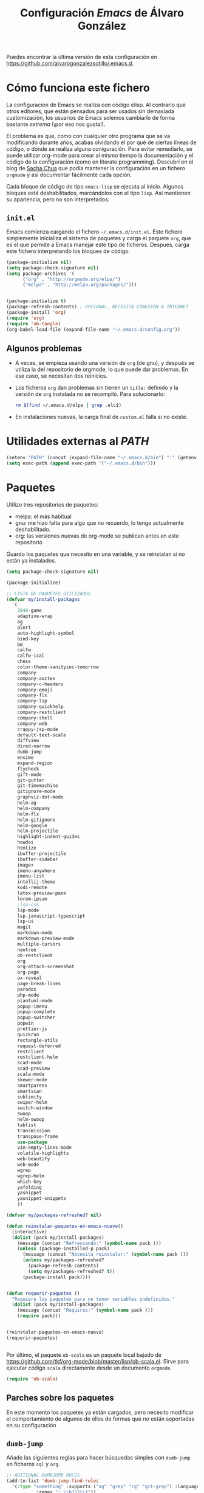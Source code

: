#+TITLE: Configuración /Emacs/ de Álvaro González
#+OPTIONS: toc:4 h:4

# COLORES
#+latex_header: \usepackage[usenames,dvipsnames]{color} % Required for custom colors

# LISTADOS LATEX
#+latex_header: \renewcommand{\ttdefault}{pcr} % MONOESPACIO CON NEGRITA
#+latex_header: \usepackage{listings}
#+latex_header: \usepackage{listingsutf8}
#+latex_header: \usepackage{indentfirst}
#+latex_header: \lstset{frame=single,inputencoding=utf8,basicstyle=\scriptsize\ttfamily,showstringspaces=false,numbers=none}
#+latex_header: \definecolor{MyDarkGreen}{rgb}{0.0,0.4,0.0} % This is the color used for comments
#+latex_header: \lstset{ breaklines=true, postbreak=\mbox{\textcolor{red}{$\hookrightarrow$}\space}, keywordstyle=\bfseries, keywordstyle=[1]\color{Blue}\bfseries,  keywordstyle=[2]\color{Purple}\bfseries,  keywordstyle=[3]\color{Blue}\underbar,   identifierstyle=,   commentstyle=\usefont{T1}{pcr}{m}{sl}\color{MyDarkGreen}\small,   stringstyle=\color{Purple},   showstringspaces=false,   tabsize=2,   morecomment=[l][\color{Blue}]{...} }
#+latex_header: \lstset{literate=  {á}{{\'a}}1 {é}{{\'e}}1 {í}{{\'i}}1 {ó}{{\'o}}1 {ú}{{\'u}}1   {Á}{{\'A}}1 {É}{{\'E}}1 {Í}{{\'I}}1 {Ó}{{\'O}}1 {Ú}{{\'U}}1   {à}{{\`a}}1 {è}{{\`e}}1 {ì}{{\`i}}1 {ò}{{\`o}}1 {ù}{{\`u}}1   {À}{{\`A}}1 {È}{{\'E}}1 {Ì}{{\`I}}1 {Ò}{{\`O}}1 {Ù}{{\`U}}1   {ä}{{\"a}}1 {ë}{{\"e}}1 {ï}{{\"i}}1 {ö}{{\"o}}1 {ü}{{\"u}}1   {Ä}{{\"A}}1 {Ë}{{\"E}}1 {Ï}{{\"I}}1 {Ö}{{\"O}}1 {Ü}{{\"U}}1   {â}{{\^a}}1 {ê}{{\^e}}1 {î}{{\^i}}1 {ô}{{\^o}}1 {û}{{\^u}}1   {Â}{{\^A}}1 {Ê}{{\^E}}1 {Î}{{\^I}}1 {Ô}{{\^O}}1 {Û}{{\^U}}1   {œ}{{\oe}}1 {Œ}{{\OE}}1 {æ}{{\ae}}1 {Æ}{{\AE}}1 {ß}{{\ss}}1   {ű}{{\H{u}}}1 {Ű}{{\H{U}}}1 {ő}{{\H{o}}}1 {Ő}{{\H{O}}}1   {ç}{{\c c}}1 {Ç}{{\c C}}1 {ø}{{\o}}1 {å}{{\r a}}1 {Å}{{\r A}}1   {€}{{\euro}}1 {£}{{\pounds}}1 {«}{{\guillemotleft}}1   {»}{{\guillemotright}}1 {ñ}{{\~n}}1 {Ñ}{{\~N}}1 {¿}{{?`}}1 } 

# OPCIONES DE PÁGINA DE LATEX
#+LATEX_CLASS: article
#+LATEX_CLASS_OPTIONS:
#+LATEX_HEADER: \usepackage[margin=2.5cm,includeheadfoot,includehead,includefoot]{geometry} 
#+LATEX_HEADER: \hypersetup{colorlinks,linkcolor=black}

# CABECERA Y PIE LATEX
#+LATEX_HEADER: \usepackage{fancyhdr}
#+LATEX_HEADER: \pagestyle{fancyplain}
#+LATEX_HEADER: \chead{}
#+LATEX_HEADER: \lhead{}
#+LATEX_HEADER: \rhead{}
#+LATEX_HEADER: \cfoot{}
#+LATEX_HEADER: \lfoot{alvarogonzalezsotillo@gmail.com}
#+LATEX_HEADER: \rfoot{\thepage}

#+latex: \begin{center}
Puedes encontrar la última versión de esta configuración en [[https://github.com/alvarogonzalezsotillo/.emacs.d][https://github.com/alvarogonzalezsotillo/.emacs.d]].
#+latex: \end{center}

* Cómo funciona este fichero

La configuración de Emacs se realiza con código elisp. Al contrario que otros editores, que están pensados para ser usados sin demasiada customización, los usuarios de Emacs solemos cambiarlo de forma bastante /extrema/ (¡por eso nos gusta!).

El problema es que, como con cualquier otro programa que se va modificando durante años, acabas olvidando el por qué de ciertas líneas de código, o dónde se realiza alguna coniguración. Para evitar remediarlo, se puede utilizar org-mode para crear al mismo tiempo la documentación y el código de la configuración (como en literate programming). Descubrí en el blog de  [[http://pages.sachachua.com/.emacs.d/Sacha.html][Sacha Chua]] que podía mantener la configuración en un fichero =orgmode= y así documentar fácilmente cada opción.

Cada bloque de código de tipo =emacs-lisp= se ejecuta al inicio. Algunos bloques está deshabilitados, marcándolos con el tipo =lisp=. Así mantienen su apariencia, pero no son interpretados.

** =init.el=
Emacs comienza cargando el fichero =~/.emacs.d/init.el=. Este fichero simplemente inicializa el sistema de paquetes y carga el paquete =org=, que es el que permite a Emacs manejar este tipo de ficheros. Después, carga este fichero interpretando los bloques de código.

#+begin_src lisp 
(package-initialize nil)
(setq package-check-signature nil)
(setq package-archives '(
      ("org" . "http://orgmode.org/elpa/")
      ("melpa" . "http://melpa.org/packages/")))


(package-initialize t)
(package-refresh-contents) ; OPCIONAL, NECESITA CONEXIÓN A INTERNET
(package-install 'org)
(require 'org)
(require 'ob-tangle)
(org-babel-load-file (expand-file-name "~/.emacs.d/config.org"))
#+end_src

** Algunos problemas
- A veces, se empieza usando una versión de =org= (de gnu), y después se  utiliza la del repositorio de orgmode, lo que puede dar problemas. En ese caso, se necesitan dos reinicios.
- Los ficheros =org= dan problemas sin tienen un =title:= definido y la versión de =org= instalada no se recompiló. Para solucionarlo:
  #+begin_src sh
  rm $(find ~/.emacs.d/elpa | grep .elc$)
  #+end_src
- En instalaciones nuevas, la carga final de =custom.el= falla si no existe.

* Utilidades externas al /PATH/
#+begin_src emacs-lisp
(setenv "PATH" (concat (expand-file-name "~/.emacs.d/bin") ":" (getenv "PATH")))
(setq exec-path (append exec-path '("~/.emacs.d/bin")))
#+end_src


* Paquetes

Utilizo tres repositorios de paquetes:
- melpa: el más habitual
- gnu: me hizo falta para algo que no recuerdo, lo tengo actualmente deshabilitado.
- org: las versiones nuevas de org-mode se publican antes en este repositorio

Guardo los paquetes que necesito en una variable, y se reinstalan si no están ya instalados.


#+begin_src emacs-lisp
  (setq package-check-signature nil)

  (package-initialize)

  ;; LISTA DE PAQUETES UTILIZADOS
  (defvar my/install-packages
    '(
      2048-game
      adaptive-wrap
      ag
      alert
      auto-highlight-symbol
      bind-key
      bm
      calfw
      calfw-ical
      chess
      color-theme-sanityinc-tomorrow
      company
      company-auctex
      company-c-headers
      company-emoji
      company-flx
      company-lsp
      company-quickhelp
      company-restclient
      company-shell
      company-web
      crappy-jsp-mode
      default-text-scale
      diffview
      dired-narrow
      dumb-jump
      ensime
      expand-region
      flycheck
      gift-mode
      git-gutter
      git-timemachine
      gitignore-mode
      graphviz-dot-mode
      helm-ag
      helm-company
      helm-flx
      helm-gitignore
      helm-google
      helm-projectile
      highlight-indent-guides
      howdoi
      htmlize
      ibuffer-projectile
      ibuffer-sidebar
      image+
      imenu-anywhere
      imenu-list
      intellij-theme
      kodi-remote
      latex-preview-pane
      lorem-ipsum
      ;lsp-css
      lsp-mode
      lsp-javascript-typescript
      lsp-ui
      magit
      markdown-mode
      markdown-preview-mode
      multiple-cursors
      neotree
      ob-restclient
      org
      org-attach-screenshot
      org-page
      ox-reveal
      page-break-lines
      paradox
      php-mode
      plantuml-mode
      popup-imenu
      popup-complete
      popup-switcher
      popwin
      prettier-js
      quickrun
      rectangle-utils
      request-deferred
      restclient
      restclient-helm
      scad-mode
      scad-preview
      scala-mode
      skewer-mode
      smartparens
      smartscan
      sublimity
      swiper-helm
      switch-window
      swoop
      helm-swoop
      tablist
      transmission
      transpose-frame
      use-package
      vim-empty-lines-mode
      volatile-highlights
      web-beautify
      web-mode
      wgrep
      wgrep-helm
      which-key
      yafolding
      yasnippet
      yasnippet-snippets
      ))

  (defvar my/packages-refreshed? nil)

  (defun reinstalar-paquetes-en-emacs-nuevo()
    (interactive)
    (dolist (pack my/install-packages)
      (message (concat "Refrescando:" (symbol-name pack )))
      (unless (package-installed-p pack)
        (message (concat "Necesita reinstalar:" (symbol-name pack )))
        (unless my/packages-refreshed?
          (package-refresh-contents)
          (setq my/packages-refreshed? t))
        (package-install pack))))


  (defun requerir-paquetes ()
    "Requiere los paquetes para no tener variables indefinidas."
    (dolist (pack my/install-packages)
      (message (concat "Requires:" (symbol-name pack )))
      (require pack)))


  (reinstalar-paquetes-en-emacs-nuevo)
  (requerir-paquetes)


#+end_src

Por último, el paquete =ob-scala= es un paquete local bajado de [[https://github.com/tkf/org-mode/blob/master/lisp/ob-scala.el][https://github.com/tkf/org-mode/blob/master/lisp/ob-scala.el]]. Sirve para ejecutar código =scala= directamente desde un documento =orgmode=.

#+begin_src emacs-lisp
(require 'ob-scala)
#+end_src

** Parches sobre los paquetes
En este momento los paquetes ya están cargados, pero necesito modificar el comportamiento de algunos de ellos de formas que no están soportadas en su configuración

** =dumb-jump=
Añado las siguientes reglas para hacer búsquedas simples con =dumb-jump= en ficheros =sql= y =org=.
#+begin_src emacs-lisp
;; ADITIONAL DUMBJUMB RULES
(add-to-list 'dumb-jump-find-rules
  '(:type "something" :supports ("ag" "grep" "rg" "git-grep") :language "sql"
           :regex ": \\bJJJ\\j"))
(add-to-list 'dumb-jump-find-rules
  '(:type "something" :supports ("ag" "grep" "rg" "git-grep") :language "org"
           :regex ": \\bJJJ\\j"))
#+end_src

** =ox-reveal=
Cuando exporto un fichero =org= a =reveal.js= tengo problemas en la forma en que se escapan los caracteres =>= y =<= de los bloques de código. Con esta redefinición de la función =org-reveal-src-block= queda solucionado

#+begin_src emacs-lisp
;; ESCAPE HTML IN REVEAL
(setq mi-org-html-protect-char-alist
  '(("&" . "&amp;")
    ("<" . "&lt;")
    (">" . "&gt;")
    ("\\%" . "&#37;")))

(defun mi-org-html-encode-plain-text (text)
  "Convert plain text characters from TEXT to HTML equivalent.
Possible conversions are set in `org-html-protect-char-alist'."
  (dolist (pair org-html-protect-char-alist text)
    (setq text (replace-regexp-in-string (car pair) (cdr pair) text t t))))


(defun org-reveal-src-block (src-block contents info)
  "Transcode a SRC-BLOCK element from Org to Reveal.
CONTENTS holds the contents of the item.  INFO is a plist holding
contextual information."
  (if (org-export-read-attribute :attr_html src-block :textarea)
      (org-html--textarea-block src-block)
    (let* ((use-highlight (org-reveal--using-highlight.js info))
           (lang (org-element-property :language src-block))
           (caption (org-export-get-caption src-block))
           (not-escaped-code (if (not use-highlight)
                     (org-html-format-code src-block info)
                   (cl-letf (((symbol-function 'org-html-htmlize-region-for-paste)
                              #'buffer-substring))
                     (org-html-format-code src-block info))))
           (code (mi-org-html-encode-plain-text not-escaped-code))
           ;(code  not-escaped-code)
           
           (frag (org-export-read-attribute :attr_reveal src-block :frag))
	   (code-attribs (or (org-export-read-attribute
			 :attr_reveal src-block :code_attribs) ""))
           (label (let ((lbl (org-element-property :name src-block)))
                    (if (not lbl) ""
                      (format " id=\"%s\"" lbl)))))
      (if (not lang)
          (format "<pre %s%s>\n%s</pre>"
                  (or (frag-class frag info) " class=\"example\"")
                  label
                  code)
        (format
         "<div class=\"org-src-container\">\n%s%s\n</div>"
         (if (not caption) ""
           (format "<label class=\"org-src-name\">%s</label>"
                   (org-export-data caption info)))
         (if use-highlight
             (format "\n<pre%s%s><code class=\"%s\" %s>%s</code></pre>"
                     (or (frag-class frag info) "")
                     label lang code-attribs code)
           (format "\n<pre %s%s>%s</pre>"
                   (or (frag-class frag info)
                       (format " class=\"src src-%s\"" lang))
                   label code)))))))
#+end_src







* /Customize/
El fichero de /customize/ lo mantengo aparte del =init.el=, para separar entornos y mejor integración con el control de versiones.
#+begin_src emacs-lisp
(setq custom-file "~/.emacs.d/custom-file.el")
(load custom-file)
#+end_src

* Edición


** Tabuladores /vs/ espacios
No utilizo tabuladores en las indentaciones. 
#+begin_src emacs-lisp
(setq-default indent-tabs-mode nil)
(setq tab-width 2)
#+end_src

** Comportamiento de la selección
Al comenzar a escribir con una selección, se borra lo seleccionado. 
#+begin_src emacs-lisp
(delete-selection-mode 1)
#+end_src

Al copiar la  selección, mantener la selección 
#+begin_src emacs-lisp
(defadvice kill-ring-save (after keep-transient-mark-active ())
  "Override the deactivation of the mark."
  (setq deactivate-mark nil))
(ad-activate 'kill-ring-save)
#+end_src


** Línea nueva al final de fichero
Los ficheros deben tener una línea nueva al final. Además, indicar el fin de fichero como en =vim=.
#+begin_src emacs-lisp
(setq indicate-empty-lines t require-final-newline t)
#+end_src


** Historia del portapapeles
Una de las ventajas de Emacs es su /kill ring/, donde se guarda la historia del portapapeles. Con esta opción, añado a esta historia el portapapeles del sistema. Descubierto en [[https://writequit.org/org/settings.html#sec-1-33][https://writequit.org/org/settings.html#sec-1-33]]
#+begin_src emacs-lisp
(setq save-interprogram-paste-before-kill t)
#+end_src

** Recarga de ficheros modificados
Encuentro más conveniente que los ficheros se recarguen si un programa externo los modifica, sin preguntas.

#+begin_src emacs-lisp
(global-auto-revert-mode 1)
(setq global-auto-revert-non-file-buffers t)
(setq auto-revert-verbose nil)
#+end_src

** Comandos que se consideran /avanzados/
Emacs tiene algunos compandos considerados confusos deshabilitados. Hay opciones útiles que prefiero que estén activadas por defecto.
#+begin_src emacs-lisp
(put 'narrow-to-region 'disabled nil)
(put 'upcase-region 'disabled nil)
(put 'downcase-region 'disabled nil)
#+end_src

** =yasnippet=
Plantillas para introducción rápida de partes del texto
#+begin_src emacs-lisp
(yas-global-mode 1)
#+end_src


** Paréntesis
Este modo cierra automáticamente los paréntesis y otros bloques
#+begin_src emacs-lisp
(smartparens-global-mode 1)
#+end_src

Con estos cambios, se tienen en cuenta los formatos de orgmode en electric-pair-mode
#+begin_src emacs-lisp
(require 'org)
(modify-syntax-entry ?~ "(~" org-mode-syntax-table)
(modify-syntax-entry ?= "(=" org-mode-syntax-table)
(modify-syntax-entry ?* "(*" org-mode-syntax-table)
(modify-syntax-entry ?/ "(/" org-mode-syntax-table)

#+end_src


** =company=
Utilizo =company= como mecanismo de autocomplección. Distingo entre modos de programación y =org-mode=.

#+begin_src emacs-lisp
  (require 'company)
  (company-flx-mode +1)



  (defvar my-company-backends-prog-mode
    '(
      (
       company-web-html
       company-files
       company-dabbrev-code
       company-capf
       company-keywords
       company-lsp
       company-yasnippet
       company-emoji
       company-capf
       )
      )
    )


  (defvar my-company-backends-org-mode
    '(
      (
       company-files
       company-dabbrev-code
       company-dabbrev
       company-keywords
       company-yasnippet
       company-emoji
       company-capf
       )
      )
    )

  (defvar my-company-backends my-company-backends-org-mode)

  ;; set default `company-backends'
  (setq company-backends my-company-backends)
  (company-auctex-init)

  (add-hook 'after-init-hook 'global-company-mode)

  (company-quickhelp-mode 1)

  (defun my-company-backends-org-mode-function ()
    (interactive)
    (set (make-local-variable 'company-backends) my-company-backends-org-mode))

  (add-hook 'org-mode-hook #'my-company-backends-org-mode-function)

  (defun my-company-backends-prog-mode-function ()
    (interactive)
    (set (make-local-variable 'company-backends) my-company-backends-prog-mode))


  (add-hook 'prog-mode-hook #'my-company-backends-prog-mode-function)


  (define-key company-active-map [escape] 'company-abort)
  (global-company-mode)

#+end_src

Prefiero que =dabbrev= funcione en comentarios y cadenas. Y que tenga en cuenta el /case/
#+begin_src emacs-lisp
  (setq company-dabbrev-code-everywhere t)
  (setq company-dabbrev-code-ignore-case nil)
  (setq company-dabbrev-everywhere t)
  (setq company-dabbrev-ignore-case 'keep-prefix)
  (setq company-dabbrev-downcase nil)
#+end_src

#+RESULTS:



* Navegación


Scroll con teclas de avance de página hasta el extremo del fichero. Sin esta opción, /Emacs/ no avanza hasta la primera línea si al dar a =RePag= no quedan páginas por retroceder.
#+begin_src emacs-lisp
(setq scroll-error-top-bottom t)
#+end_src



Utilizo =smartscan= para localizar ocurrencias de símbolos.
#+begin_src emacs-lisp
(global-smartscan-mode 1)
#+end_src

Algunas ventanas tienen menor /importancia/ que otras, ya que tienden a ser temporales (por ejemplo, las ventanas de ayuda). Con =popwin=, estas ventanas ocupan menos espacio en pantalla y desaparecen con =C-g=
#+begin_src emacs-lisp
(popwin-mode 1)
#+end_src


Agrupo los buffers por proyecto de =projectile=
#+begin_src emacs-lisp
(add-hook 'ibuffer-hook #'ibuffer-projectile-set-filter-groups)
(add-hook 'ibuffer-sidebar-mode-hook #'ibuffer-projectile-set-filter-groups)
#+end_src


Retroceder en la historia de disposición de ventanas y búferes
#+begin_src emacs-lisp
(winner-mode 1)
#+end_src


Grabar la disposición de bufers y ventanas para la siguiente sesión
#+begin_src emacs-lisp
(setq desktop-save t)
(desktop-save-mode)
#+end_src


** =projectile=
=projectile= necesita conocer su tecla de prefijo (utilizo la tradicional).
#+begin_src emacs-lisp
(define-key projectile-mode-map (kbd "C-c p") 'projectile-command-map)
(projectile-mode 1)
#+end_src




* Mi configuración

** =neotree=
En =neotree=, quiero ver todos los ficheros, y no me importa el ancho fijo de la ventana.
#+begin_src emacs-lisp

  ; https://github.com/jaypei/emacs-neotree/issues/149
  (defun neotree-project-root-dir-or-current-dir ()
    "Open NeoTree using the project root, using projectile, or the
  current buffer directory."
    (interactive)
    (let ((project-dir (ignore-errors (projectile-project-root)))
          (file-name (buffer-file-name))
          (neo-smart-open t))
      (if (neo-global--window-exists-p)
          (neotree-hide)
        (progn
          (neotree-show)
          (if project-dir
              ;(neotree-dir project-dir)
              (neotree-projectile-action))
          (if file-name
              (neotree-find file-name))))))

  (setq neo-show-hidden-files t)
  (setq neo-window-fixed-size nil)
  (setq neo-hidden-regexp-list (quote ("\\.pyc$" "~$" "^#.*#$" "\\.elc$")))

#+end_src

#+RESULTS:
| \.pyc$ | ~$ | ^#.*#$ | \.elc$ |


** Correo electrónico
Para enviar email utilizo =sendmail= (lo suelo tener configurado con un /smarthost/)
#+begin_src emacs-lisp
(setq send-mail-function (quote sendmail-send-it))
#+end_src

** =quickrun=
=Quickrun= ejecuta el buffer actual. Aumento el tiempo límite de la ejecución antes de matar el proceso.
#+begin_src emacs-lisp
(setq quickrun-timeout-seconds 100)
#+end_src


** =tramp=
=tramp= intenta optimizar las conexiones, enviando en línea los ficheros pequeños. Esto me da problemas en algunos sistemas, así que indico que los ficheros se copien a partir de 1 byte de tamaño:
#+begin_src emacs-lisp
(setq tramp-copy-size-limit 1)
(setq tramp-debug-buffer t)
(setq tramp-verbose 10)
#+end_src

En ocasiones, =tramp= no consigue conectar con un usuario que tiene =zsh= como shell. Para ello, hay que añadir lo siguiente al fichero =.zshrc= remoto:
#+begin_src sh
EN .zshrc PARA QUE FUNCIONE tramp
if [[ "$TERM" == "dumb" ]]
then
  unsetopt zle
  unsetopt prompt_cr
  unsetopt prompt_subst
  unfunction precmd
  unfunction preexec
  PS1='$ '
fi
#+end_src



** /Backup/ de ficheros
Emacs guarda una copia de seguridad de los ficheros editados. Si no se configura, crea la copia en el mismo directorio.

Las copias de seguridad son interesantes aunque se utilice un control de versiones. Por ejemplo, se guardan versiones de ficheros del sistema y de los editados con Tramp.

Prefiero guardar todas las copias en un directorio, manteniendo varias versiones de cada fichero.

Tampoco me interesan los ficheros de /lock/.
#+begin_src emacs-lisp
  (setq backup-directory-alist `(("." . "~/.saves")))
  (setq backup-by-copying t)
  (setq delete-old-versions t
        kept-new-versions 6
        kept-old-versions 2
        version-control t)

  (setq create-lockfiles nil)
#+end_src

** =doc-view=
Para visualizar documentos desde Emacs, aumento su resolución y anchura.
#+begin_src emacs-lisp
(require 'doc-view)
(setq doc-view-continuous t)
(setq doc-view-image-width 1600)
(setq doc-view-resolution 400)
#+end_src

** =org-mode=


*** Lenguajes =org-babel=
Habilito varios lenguajes que pueden ejecutarse directamente desde los bloques de =orgmode=.
#+begin_src emacs-lisp
  (setq org-plantuml-jar-path "/home/alvaro/apuntes-clase/bin/plantuml.1.2018.11.jar")
  (setq plantuml-jar-path org-plantuml-jar-path)

  (setq org-babel-load-languages '((scala . t) (shell . t) (emacs-lisp . t) (dot . t) (plantuml . t ) ( C . t)))

  (org-babel-do-load-languages 'org-babel-load-languages
                               '(
                                 (C . t )
                                 (dot . t)
                                 (plantuml . t)
                                 (scala . t)
                                 ))

#+end_src                                                                                                                                                   

 Además, no pido confirmación para varios lenguajes                                                                                                           
 #+begin_src emacs-lisp
 (defun my-org-confirm-babel-evaluate (lang body)                                                                                                             
   (not (member lang '("dot" "emacs-lisp" "shell"))))
 (setq org-confirm-babel-evaluate 'my-org-confirm-babel-evaluate)                                                                                             
#+end_src

   
*** Listas alfabéticas
#+begin_src emacs-lisp
(setq org-list-allow-alphabetical t)
#+end_src


*** Listados /Latex/
Utilizo el paquete =listings= de /Latex/ en vez de bloques /verbatim/.
#+begin_src emacs-lisp
(setq org-latex-listings t)
#+end_src

*** Selección con mayúsculas 
#+begin_src emacs-lisp
(setq org-support-shift-select t)
#+end_src

** Latex

#+begin_src emacs-lisp
(setq TeX-auto-save t)
(setq TeX-parse-self t)
(setq TeX-save-query nil)
(setq TeX-PDF-mode t)
#+end_src

Para que funcione correctamente el resaltado de sintaxis, hay que informar a Auctex de los entornos /verbatim/ utilizados:
#+begin_src emacs-lisp

(setq LaTeX-verbatim-environments
      '("verbatim" "verbatim*" "listadotxt" "PantallazoTexto" "listadosql"))
#+end_src

En Ubuntu, Evince puede sincronizarse con Emacs para saber a qué parte de código corresponde una parte del PDF y viceversa
#+begin_src emacs-lisp
(setq TeX-source-correlate-mode t)
(setq TeX-source-correlate-start-server t)
#+end_src


Modifico el comando Latex para incluir =-shell-escape=, de forma que Latex pueda arrancar programas de ayuda (por ejemplo, *Inkscape* para convertir SVG a PDF)

#+begin_src emacs-lisp
(setq LaTeX-command-style
   (quote (("" "%(PDF)%(latex) %(file-line-error) -shell-escape %(extraopts) %S%(PDFout)"))))
#+end_src


Se pueden previsualizar los entornos =tikzpicture= y =tabular= directamente en el buffer de Emacs ([[https://www.gnu.org/software/auctex/manual/preview-latex.html][https://www.gnu.org/software/auctex/manual/preview-latex.html]])

#+begin_src emacs-lisp
(eval-after-load "preview"
  '(add-to-list 'preview-default-preamble "\\PreviewEnvironment{tikzpicture}" t) )
(eval-after-load "preview"
  '(add-to-list 'preview-default-preamble "\\PreviewEnvironment{tabular}" t) )
#+end_src


** Otros /Minor modes/

Ayuda interactiva de teclado
#+begin_src emacs-lisp
(which-key-mode t)
#+end_src


Resaltar el símbolo bajo el cursor de forma dinámica. Antes lo resaltaba en todo el buffer, para que se pueda navegar por todas las ocurrencias del fichero, pero ralentizaba bastante. Ahora uso =smartscan=.
#+begin_src emacs-lisp
(require 'auto-highlight-symbol)
(setq ahs-default-range 'ahs-range-display)
#+end_src


** =helm=
=helm= es un sistema para seleccionar una opción entre varias posibilidades, que se puede usar para casi todo
- Buscar un comando
- Cambiar de buffer
- Navegar por la historia del portapapeles
- Visualizar las ocurrencias de un patrón en un buffer
- ... y más

#+begin_src emacs-lisp

;; HELM
(require 'tramp) ;; PARA EVITAR EL ERROR Symbol’s value as variable is void: tramp-methods
(setq helm-split-window-inside-p t)
(setq helm-display-header-line nil)
(setq helm-autoresize-max-height 30)
(setq helm-autoresize-min-height 30)
(setq projectile-completion-system 'helm)
(helm-autoresize-mode 1)
(helm-mode 1)
(helm-projectile-on)
(helm-flx-mode +1)
(setq helm-echo-input-in-header-line t)
(setq helm-display-buffer-reuse-frame t)
(setq helm-use-undecorated-frame-option t)
#+end_src

*** /Child frame/
=helm= se muestra en una nueva ventana. Esta ventana puede estar en una nueva /child frame/ para no cambiar la disposición de la /frame/ original. Estas opción es bastante lenta en algunos sistemas de ventanas.
#+begin_src emacs
(setq helm-display-function 'helm-display-buffer-in-own-frame
      helm-display-buffer-width 120)
#+end_src

=swiper= es un sistema de búsqueda de patrones en el buffer, con visualización simultánea de todas las ocurrencias, y también usa =helm=. Ahora estoy valorando si me quedo con =swiper= o =swop=. Lo siguiente es para hacer que también aparezca en una /child frame/.

#+begin_src lisp
(setq swiper-helm-display-function helm-display-function)
(setq helm-swoop-split-window-function helm-display-function)
#+end_src



** =multiple-cursors=
#+begin_src emacs-lisp
(setq mc/always-run-for-all t)
#+end_src




* Visualización


Cambiar el tamaño de fuente de todo /emacs/ (no solo el buffer actual)
#+begin_src emacs-lisp
(default-text-scale-mode 1)
#+end_src

Marcar la línea actual. Está deshabilitado porque no funciona bien con /overlays/
#+begin_src emacs-lisp
(global-hl-line-mode -1)
#+end_src

Respuestas de confirmación más cortas
#+begin_src emacs-lisp
(fset 'yes-or-no-p 'y-or-n-p)
#+end_src

Desactivar la campana (/bell/), tanto la señal auditiva como la visual
#+begin_src emacs-lisp
(setq visible-bell 1)
(setq ring-bell-function 'ignore)
#+end_src




Utilizo /flycheck/ para que emacs compruebe automáticamente cada buffer
#+begin_src emacs-lisp
;; VALIDACIONES
(add-hook 'after-init-hook #'global-flycheck-mode)
#+end_src


El /scroll/  de /emacs/ es de media en media pantalla, heredado de los terminales modo texto que costaba refrescar. Con los ordenadores actuales, mejor un /scroll/ suave
#+begin_src emacs-lisp
(setq scroll-margin 0
      scroll-step 1
      scroll-conservatively 10000
      scroll-preserve-screen-position 1)
#+end_src

La barra de menú y la de herramientas es de lo primero que se quita al personalizar /emacs/, lo mismo que esa pantalla de inicio.
#+begin_src emacs-lisp
(setq inhibit-startup-message t)
(menu-bar-mode -1)
(tool-bar-mode -1)
#+end_src

Ancho de la página de =man=
#+begin_src emacs-lisp
(setenv "MANWIDTH" "80")
#+end_src

Muestro los paréntesis asociados al situado bajo el cursor
#+begin_src emacs-lisp
;; MOSTRAR LOS PARENTESIS ASOCIADOS
(show-paren-mode)
#+end_src

Arranco el servidor para utilizar /emacsclient/
#+begin_src emacs-lisp
(server-force-delete)
(server-start)
#+end_src

Imagex permite hace zoom en las imágenes
#+begin_src emacs-lisp
(imagex-global-sticky-mode)
(imagex-auto-adjust-mode)

#+end_src



Mi línea de estado (modeline)
#+begin_src emacs-lisp
(setq-default mode-line-format
              (list
               " "
               mode-line-modified
               " %[" mode-line-buffer-identification " %] "
               " | " '(vc-mode vc-mode)
               " | %m "
               " | %n "
               " |" mode-line-coding-system-map
               " |" mode-line-misc-info
               " | %IB %Z"
               " | %l:%c "
               mode-line-end-spaces
               ) )

#+end_src

El minimap parece una buena idea, pero no funciona demasiado bien
#+begin_src lisp
(require 'sublimity)
(require 'sublimity-map)
(require 'sublimity-attractive)
(sublimity-map-set-delay 2)
#+end_src

El ratón también puede utilizarse en un =xterm=
#+begin_src emacs-lisp
(xterm-mouse-mode)
#+end_src


* Atajos de teclado

Cuando quiero cerrar un buffer, prefiero que no pregunte.
#+begin_src emacs-lisp
(defun kill-this-buffer-dont-ask ()
  (interactive)
  (kill-buffer (current-buffer)))
(global-set-key (kbd "C-x k") 'kill-this-buffer-dont-ask)
#+end_src


En una búsqueda incremental, utilizo los cursores para ir a otras búsquedas anteriores o para navegar entre las ocurrencias en el fichero
#+begin_src emacs-lisp
  ;; TECLAS PARA ISEARCH
  (progn
    ;; set arrow keys in isearch. left/right is backward/forward, up/down is history. press Return to exit
    (define-key isearch-mode-map (kbd "<up>") 'isearch-ring-retreat )
    (define-key isearch-mode-map (kbd "<down>") 'isearch-ring-advance )

    (define-key isearch-mode-map (kbd "<left>") 'isearch-repeat-backward)
    (define-key isearch-mode-map (kbd "<right>") 'isearch-repeat-forward)

    (define-key minibuffer-local-isearch-map (kbd "<left>") 'isearch-reverse-exit-minibuffer)
    (define-key minibuffer-local-isearch-map (kbd "<right>") 'isearch-forward-exit-minibuffer))


#+end_src


A veces es fácil perderse entre comandos a medio introducir y ventanas popup. Me gusta que la tecla escape cancele cualquier acción. Con el siguiente código hago que se cancelen incluso más acciones que con =C-g=.
#+begin_src emacs-lisp
;;(define-key global-map [escape] 'keyboard-escape-quit)
;; (define-key key-translation-map (kbd "ESC") (kbd "C-g")) // PROBLEMAS CON EL TERMINAL
(defun super-escape()
  (interactive)
  (keyboard-escape-quit)
  (keyboard-quit)
  (setq quit-flag t))
(define-key global-map [escape] 'super-escape)

(define-key company-active-map [escape] 'company-abort)
#+end_src


/yasnippet/ interfiere con otros modos en su uso del tabulador, así que cambio su combinación.
#+begin_src emacs-lisp

  ;; Remove Yasnippet's default tab key binding
  (require 'yasnippet)
  (define-key yas-minor-mode-map (kbd "<tab>") nil)
  (define-key yas-minor-mode-map (kbd "TAB") nil)
  (define-key yas-minor-mode-map (kbd "C-c TAB") 'yas-expand)

#+end_src


Algunas teclas definidas a nivel global son sobreescritas por algunos modos (por ejemplo, prefiero que =C-Z= sea "deshacer"). Para poder definir teclas con prioridad sobre los demás modos defino un modo con mis atajos.
#+begin_src emacs-lisp

  ;; MIS TECLAS
  (defvar mis-teclas-minor-mode-map
    (let ((map (make-sparse-keymap)))
      ;(define-key map (kbd "C-i") 'some-function)
      (define-key map (kbd "C-e") 'er/expand-region)
      (define-key map (kbd "C-S-e") 'er/contract-region)
      (define-key map (kbd "C-z") 'undo )
      (define-key map (kbd "C-x C-d") 'dired)
      (define-key map (kbd "C-x d") 'dired-other-frame)
      (define-key map (kbd "C-x C-b") 'ibuffer)
      (define-key map (kbd "C-x b") 'ibuffer)
      ;(define-key map (kbd "C-f") 'swiper-helm)
      (define-key map (kbd "C-f") 'helm-swoop)
      (define-key map (kbd "C-S-f") 'helm-multi-swoop-all)
      (define-key map (kbd "C-<f5>") 'reveal-y-pdf)
      (define-key map (kbd "<backtab>") 'psw-switch-buffer)
      (define-key map (kbd "M-I") 'popup-imenu)
      (define-key map (kbd "<f7>") 'imenu-list-smart-toggle)

      (define-key map (kbd "M-S-<up>") 'enlarge-window)
      (define-key map (kbd "M-S-<down>") 'shrink-window)
      (define-key map (kbd "M-S-<left>") 'shrink-window-horizontally)
      (define-key map (kbd "M-S-<right>") 'enlarge-window-horizontally)

      (define-key map (kbd "<f5>") 'transpose-frame)

      (define-key map (kbd "<f9>") 'magit-status)

      (define-key map (kbd "<C-f2>") 'bm-toggle)
      (define-key map (kbd "<f2>")   'bm-next)
      (define-key map (kbd "<S-f2>") 'bm-previous)

      (define-key map (kbd "C-S-c C-S-c") 'mc/edit-lines)
      (define-key map (kbd "C->") 'mc/mark-next-like-this)
      (define-key map (kbd "C-<") 'mc/mark-previous-like-this)
      (define-key map (kbd "C-S-<mouse-1>") 'mc/add-cursor-on-click)
      (define-key map (kbd "C-S-c C-S-v") 'mc/mark-all-like-this)

      (define-key map (kbd "M-x") 'helm-M-x)
      (define-key map (kbd "C-x M-x") 'execute-extended-command)

      (define-key map (kbd "<menu>") 'helm-M-x)
      (define-key map (kbd "C-x C-f") 'helm-find-files)
      (define-key map (kbd "<f6>") 'helm-mini)
      (define-key map (kbd "M-y") 'helm-show-kill-ring)
      (define-key map (kbd "C-x r b") 'helm-filtered-bookmarks)

      (define-key map (kbd "<f8>") 'neotree-project-root-dir-or-current-dir)
      (define-key map (kbd "C-<f8>") 'ibuffer-sidebar-toggle-sidebar)

      (define-key map (kbd "C-x o") 'switch-window)

      (define-key map (kbd "C-o") 'dumb-jump-go)

      (define-key map (kbd "C-.") 'company-complete)

      (define-key map (kbd "C-S-l") 'toggle-truncate-lines)


      map)
    "mis-teclas-minor-mode keymap")


  (define-minor-mode mis-teclas-minor-mode
    "A minor mode so that my key settings override annoying major modes."
    :init-value t
    :lighter "mis-teclas")

  (mis-teclas-minor-mode 1)

#+end_src

#+RESULTS:
: t

* Utilidades

Convierto el buffer actual a una frame nueva
#+begin_src emacs-lisp
(defun saca-a-nueva-frame()
  (interactive)
  (let ((buffer (current-buffer)))
    (unless (one-window-p)
      (delete-window))
    (display-buffer-pop-up-frame buffer nil)))
#+end_src

#+RESULTS:
: saca-a-nueva-frame

Inicio de una selección rectangular usando el ratón (lo uso poco, prefiero =C-x spc=)
#+begin_src emacs-lisp
;; https://emacs.stackexchange.com/questions/7244/enable-emacs-column-selection-using-mouse
(defun mouse-start-rectangle (start-event)
  (interactive "e")
  (deactivate-mark)
  (mouse-set-point start-event)
  (rectangle-mark-mode +1)
  (let ((drag-event))
    (track-mouse
      (while (progn
               (setq drag-event (read-event))
               (mouse-movement-p drag-event))
        (mouse-set-point drag-event)))))

(global-set-key (kbd "S-<down-mouse-1>") #'mouse-start-rectangle)

#+end_src

Abrir el fichero del buffer actual con un programa externo
#+begin_src emacs-lisp
;; http://pages.sachachua.com/.emacs.d/Sacha.html
(defun abrir-programa-externo (arg)
  "Open visited file in default external program.

With a prefix ARG always prompt for command to use."
  (interactive "P")
  (when buffer-file-name
    (async-shell-command (concat
                          "setsid -w "
                          (cond
                           ((and (not arg) (eq system-type 'darwin)) "open")
                           ((and (not arg) (member system-type '(gnu gnu/linux gnu/kfreebsd))) "xdg-open")
                           (t (read-shell-command "Open current file with: ")))
                          " "
                          (shell-quote-argument buffer-file-name)))
    (run-at-time "2" nil
                 (lambda() (winner-undo)))))
#+end_src

Copiar el nombre del fichero actual al portapapeles
#+begin_src emacs-lisp
;; http://pages.sachachua.com/.emacs.d/Sacha.html
(defun copiar-nombre-fichero-actual ()
  "Copy the current buffer file name to the clipboard."
  (interactive)
  (let ((filename (if (equal major-mode 'dired-mode)
                      default-directory
                    (buffer-file-name))))
    (when filename
      (kill-new filename)
      (message "Copied buffer file name '%s' to the clipboard." filename))))

#+end_src

Arrancar el servidor http de emacs en el directorio actual
#+begin_src emacs-lisp
  (defun servidor-httpd-aqui (directory host port)
    "Abre un servidor http en un directorio."
    (interactive   (list
    (read-directory-name "Root directory: " default-directory nil t)
    (read-string "Host: " "127.0.0.1" )
    (read-number "Port: " 8080)))

    (setq httpd-root directory)
    (setq httpd-host host)
    (setq httpd-port port)
    (httpd-start)
    (browse-url (concat "http://localhost:" (number-to-string port) "/")))
#+end_src


Al visitar un fichero, reabrir el bufer como root, incluso a través de tramp. Hay una versión para emacs25 y otra para emacs26.
#+begin_src emacs-lisp
(defun abrir-como-root-emacs25 ()
  "Reabre el fichero actual como root, incluso via tramp."
  (interactive)
  (let*
    ((sudo (/= (call-process "sudo" nil nil "-n true") 0))
      (file-name
        (if (tramp-tramp-file-p buffer-file-name)
          (with-parsed-tramp-file-name buffer-file-name parsed
            (tramp-make-tramp-file-name
              (if sudo "sudo" "su")
              "root"
              parsed-host
              parsed-localname
              (let ((tramp-postfix-host-format "|")
                     (tramp-prefix-format))
                (tramp-make-tramp-file-name
                  parsed-method
                  parsed-user
                  parsed-host
                  ""
                  parsed-hop))))
          (concat (if sudo
                    "/sudo::"
                    "/su::")
            buffer-file-name))))
    (find-alternate-file file-name)))


;; REABRIR COMO ROOT
(defun abrir-como-root ()
  "Reabre el fichero actual como root, incluso via tramp."
  (interactive)
  (let*
      ((sudo (/= (call-process "sudo" nil nil "-n true") 0))
       (file-name
        (if (tramp-tramp-file-p buffer-file-name)
            (with-parsed-tramp-file-name buffer-file-name parsed
              (tramp-make-tramp-file-name
               (if sudo "sudo" "su")
               "root"
               nil ; domain
               parsed-host
               nil ; port
               parsed-localname
               (let ((tramp-postfix-host-format "|")
                     (tramp-prefix-format))
                 (tramp-make-tramp-file-name
                  parsed-method
                  parsed-user
                  nil ; domain
                  parsed-host
                  nil ; PORT
                  parsed-hop))))
          
          (concat (if sudo
                      "/sudo::"
                    "/su::")
                  buffer-file-name))))
    (find-alternate-file file-name)))

#+end_src

Cuando hay que añadir muchos torrents similares, es muy útil hacerlo desde un buffer de emacs.
#+begin_src emacs-lisp
;; CONECTAR A TRANSMISSION
(defun conectar-a-transmission ()
  (interactive)

  (setq transmission-host (read-string "Transmission host: " "192.168.1.254" ))
  (setq transmission-user (read-string "Transmission user: " "transmission"))
  (setq transmission-pass (read-passwd "Transmission password: "))

  (message "Conectando a %s@%s" transmission-user transmission-host)
  
  (setq transmission-rpc-auth (list ':username transmission-user ':password transmission-pass))

  (transmission))

#+end_src

Generalmente utilizo un fichero orgmode para hacer transparencias y materiales para clase, y quiero generar a la vez las transparencias, la versión HTML y el PDF.
#+begin_src emacs-lisp
(defun reveal-y-pdf ()
  "Crea transparencias de reveal y hace el pdf a la vez."
  (interactive)
  (org-html-export-to-html)
  (let* (
         (filename (buffer-file-name))
         (html-filename (concat (file-name-sans-extension filename) ".html"))
         (html-wp-filename (concat (file-name-sans-extension filename) ".wp.html")) )
    (message "Copiando fichero: %s -> %s" html-filename html-wp-filename)
    (copy-file html-filename html-wp-filename t) )
  
  (org-reveal-export-to-html)
  (let* (
         (filename (buffer-file-name))
         (html-filename (concat (file-name-sans-extension filename) ".html"))
         (html-reveal-filename (concat (file-name-sans-extension filename) ".reveal.html")) )
    (message "renombrando fichero: %s -> %s" html-filename html-reveal-filename)
    (rename-file html-filename html-reveal-filename t))

  (org-latex-export-to-pdf)
  (let* (
         (filename (buffer-file-name))
         (tex-filename (concat (file-name-sans-extension filename) ".tex")))

    
    (message "Borrando fichero: %s" tex-filename)
    (delete-file tex-filename) ) )


#+end_src

Función para decodificar una URL
#+begin_src emacs-lisp
(defun url-decode-region (start end)
  "Replace a region with the same contents, only URL decoded."
  (interactive "r")
  (let ((text (url-unhex-string (buffer-substring start end))))
    (delete-region start end)
    (insert text)))

#+end_src

Este es mi horario lectivo (sin incluir guardias y otras horas que no son de docencia directa a alumnos)
#+begin_src emacs-lisp
(defun horario()
  (interactive)
  (cfw:open-ical-calendar "https://calendar.google.com/calendar/ical/ags.iesavellaneda%40gmail.com/private-8d8f10c04ef7daee164d8d8a8f4707d5/basic.ics"))

#+end_src

Durante una temporada, en los colegios de la Comunidad de Madrid era obligatorio el uso de un proxy.
#+begin_src emacs-lisp
(defun quitar-proxy()
  (interactive)
  (setq url-proxy-services '()))

(defun proxy-educamadrid()
  (interactive)
  (setq url-proxy-services
        '(("no_proxy" . "^\\(localhost\\|10\\.*|192\\.*\\)")
          ("http" . "213.0.88.85:8080")
          ("https" . "213.0.88.85:8080"))))

#+end_src

Inserta la imagen del portapapeles en un fichero orgmode. No lo uso mucho, quizás si cambio el nombre autogenerado sea más útil.
#+begin_src emacs-lisp
(defun org-insert-clipboard-image()
  "Save the image in the clipboard  into a time stamped unique-named file in the same directory as the org-buffer and insert a link to this file."
  (interactive)
  ; (setq tilde-buffer-filename (replace-regexp-in-string "/" "\\" (buffer-file-name) t t))
  (setq filename
        (concat
         (make-temp-name
          (concat buffer-file-name
                  "_"
                  (format-time-string "%Y%m%d_%H%M%S_")) ) ".png"))
  ;; Linux: ImageMagick:
  ;(call-process "/bin/bash" nil (list filename "kk") nil "-c" "xclip -selection clipboard -t image/png -o")
  (call-process "xclip" nil (list :file filename) nil "-selection"  "clipboard" "-t" "image/png" "-o")
  (insert (concat "[[file:" filename "]]"))
  (org-display-inline-images))
#+end_src

Eliminar el resto de buffers y ventanas
#+begin_src emacs-lisp
(defun kill-other-buffers ()
  "Kill all otherbuffers."
  (interactive)
  (mapc
   'kill-buffer
   (delq (current-buffer)
         (remove-if-not
          '(lambda (x)
             (or (buffer-file-name x)
                 (eq 'dired-mode (buffer-local-value 'major-mode  x))))
          (buffer-list)))))

#+end_src

Convertir la selección en un bloque de código de =orgmode=
#+begin_src emacs-lisp
(defun org-code-block-from-region (beg end &optional results-switches inline)
  "Copiado de org-babel-examplify-region"
  (interactive "*r")
  (let ((maybe-cap
	 (lambda (str)
	   (if org-babel-uppercase-example-markers (upcase str) str))))
    (if inline
	(save-excursion
	  (goto-char beg)
	  (insert (format org-babel-inline-result-wrap
			  (delete-and-extract-region beg end))))
      (let ((size (count-lines beg end)))
	(save-excursion
	  (cond ((= size 0))	      ; do nothing for an empty result
		(t
		 (goto-char beg)
		 (insert (if results-switches
			     (format "%s%s\n"
				     (funcall maybe-cap "#+begin_src")
				     results-switches)
			   (funcall maybe-cap "#+begin_src\n")))
		 (let ((p (point)))
		   (if (markerp end) (goto-char end) (forward-char (- end beg)))
		   (org-escape-code-in-region p (point)))
		 (insert (funcall maybe-cap "#+end_src\n")))))))))
#+end_src


Diferencias con la última versión de =git=, usando =git-gutter=
#+begin_src emacs-lisp
  (defun diferencias-git (&optional diffinfo)
    "Popup current diff hunk."
    (interactive)
    (git-gutter:awhen (or diffinfo
                          (git-gutter:search-here-diffinfo git-gutter:diffinfos))
      (save-selected-window 
        ;;(pop-to-buffer (git-gutter:update-popuped-buffer it))
        (display-buffer-pop-up-frame (git-gutter:update-popuped-buffer it) nil)
        )

      )
    )
#+end_src



* Apariencia

Mostrar líneas vacías al final del buffer, como =vim=
#+begin_src emacs-lisp
(add-hook 'prog-mode-hook 'vim-empty-lines-mode)
(add-hook 'org-mode-hook 'vim-empty-lines-mode)
#+end_src

** Nivel de indentación
#+begin_src emacs-lisp
(setq highlight-indent-guides-method 'fill)
#+end_src


** Indicación de cambios de /git/
Utilizo /git/ para casi todos mis ficheros. =git-gutter= marca en el margen izquierdo las líneas cambiadas, añadidas o borradas respecto de la versión de la rama actual. indico que se refresquen los buffers cada 10 segundos.
#+begin_src emacs-lisp
(global-git-gutter-mode +1)
(setq git-gutter:update-interval 10)
#+end_src


** Saltos de página
Mostrar =^L= (saltos de página) como una línea horizontal
#+begin_src emacs-lisp
(global-page-break-lines-mode)
#+end_src

** Modo proyección o modo trabajo
Utilizo emacs de dos modos muy distintos: para trabajar y para proyectar en clase. Estas dos funciones cambian opciones de visualización adecuadas para cada ocasión.
He deshabilitado la indentación en los modos de programación, ralentiza bastante en los ficheros grandes.
#+begin_src emacs-lisp
(defun bonito-para-proyector()
  (interactive)
  (bonito-para-codigo)
  (toggle-truncate-lines -1)
  (highlight-indent-guides-mode 0)
  (if (>= emacs-major-version 26)
      (display-line-numbers-mode 0))
  (org-display-inline-images))

(defun bonito-para-org()
  (interactive)
  (bonito-para-proyector)
  (electric-pair-local-mode 1))


(defun bonito-para-codigo()
  (interactive)
  (toggle-truncate-lines 1)
  (highlight-indent-guides-mode 0)
  (toggle-word-wrap 1)
  (if (>= emacs-major-version 26)
      (display-line-numbers-mode 1))
  (auto-highlight-symbol-mode 1)
  (yafolding-mode 1)
  (adaptive-wrap-prefix-mode 1))

(add-hook 'prog-mode-hook 'bonito-para-codigo)
(add-hook 'text-mode-hook 'bonito-para-proyector)
(add-hook 'org-mode-hook 'bonito-para-org)
(add-hook 'tex-mode-hook 'bonito-para-codigo)
#+end_src


** /Fringes/
Prefiero ocultar las flechas que indican que una línea se sale de la pantalla, y solo mostrar las de la derecha.

#+begin_src emacs-lisp
(fringe-mode '(0 . nil))
#+end_src

** Temas
Tengo dos temas, claro y oscuro. El tema =alvaro= cambia algunos tamaños de letra (no colores).

Hay que marcar los temas como seguros. Para eso se deben registrar sus huellas en =custom-safe-themes= (lo he copiado del fichero =custom.el=).

#+begin_src emacs-lisp
  (setq  custom-safe-themes  (quote
  ("6e219d6b6a3f7e22888b203fd5492e12133ba40512be983858f05b42806fa573"
  "1b8d67b43ff1723960eb5e0cba512a2c7a2ad544ddb2533a90101fd1852b426e"
  "b53db91fd0153783f094a2d5480119824b008f158e07d6b84d22f8e6b063d6e2" default)))



       (defun tema-oscuro()
         (interactive)
         (disable-theme 'intellij)
         (load-theme 'sanityinc-tomorrow-bright)
         (load-theme 'alvaro t))

       (defun tema-claro ()
         (interactive)
         (disable-theme 'sanityinc-tomorrow-bright)
         (load-theme 'intellij t)
         (load-theme 'alvaro t))


#+end_src



Pongo uno detrás de otro para "limpiar" lo que haya podido quedarse de alguna customización. Por lo visto, un tema siempre añade cambios, pero al quitarse no se deshacen  completamente. Algunas configuraciones solo se tienen en cuenta al reiniciar /Emacs/ o al reaplicar un modo: por ejemplo, los colores de =highlight-indent-guides= necesitan reabrir el buffer.
#+begin_src emacs-lisp
(tema-claro)
(tema-oscuro)
#+end_src

#+RESULTS:
: t





* Futuras adiciones
En https://github.com/caisah/emacs.dz hay una colección de configuraciones /Emacs/ muy interesantes. Esta es una lista de paquetes a investigar, extraída de los que se usan en esas configuraciones
- Elfeed
- Zoom-frm
